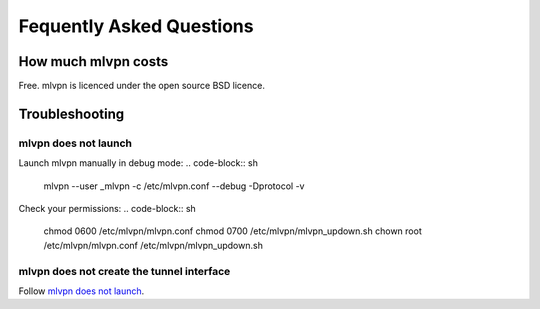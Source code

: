=========================
Fequently Asked Questions
=========================

How much mlvpn costs
====================
Free. mlvpn is licenced under the open source BSD licence.

Troubleshooting
===============

mlvpn does not launch
---------------------
Launch mlvpn manually in debug mode:
.. code-block:: sh

    mlvpn --user _mlvpn -c /etc/mlvpn.conf --debug -Dprotocol -v

Check your permissions:
.. code-block:: sh

    chmod 0600 /etc/mlvpn/mlvpn.conf
    chmod 0700 /etc/mlvpn/mlvpn_updown.sh
    chown root /etc/mlvpn/mlvpn.conf /etc/mlvpn/mlvpn_updown.sh

mlvpn does not create the tunnel interface
------------------------------------------
Follow `mlvpn does not launch`_.

